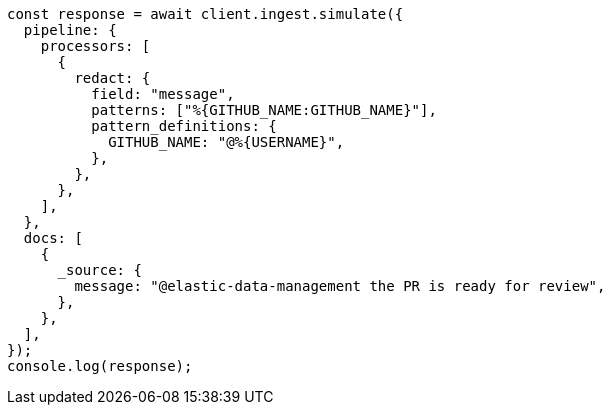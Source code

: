 // This file is autogenerated, DO NOT EDIT
// Use `node scripts/generate-docs-examples.js` to generate the docs examples

[source, js]
----
const response = await client.ingest.simulate({
  pipeline: {
    processors: [
      {
        redact: {
          field: "message",
          patterns: ["%{GITHUB_NAME:GITHUB_NAME}"],
          pattern_definitions: {
            GITHUB_NAME: "@%{USERNAME}",
          },
        },
      },
    ],
  },
  docs: [
    {
      _source: {
        message: "@elastic-data-management the PR is ready for review",
      },
    },
  ],
});
console.log(response);
----
